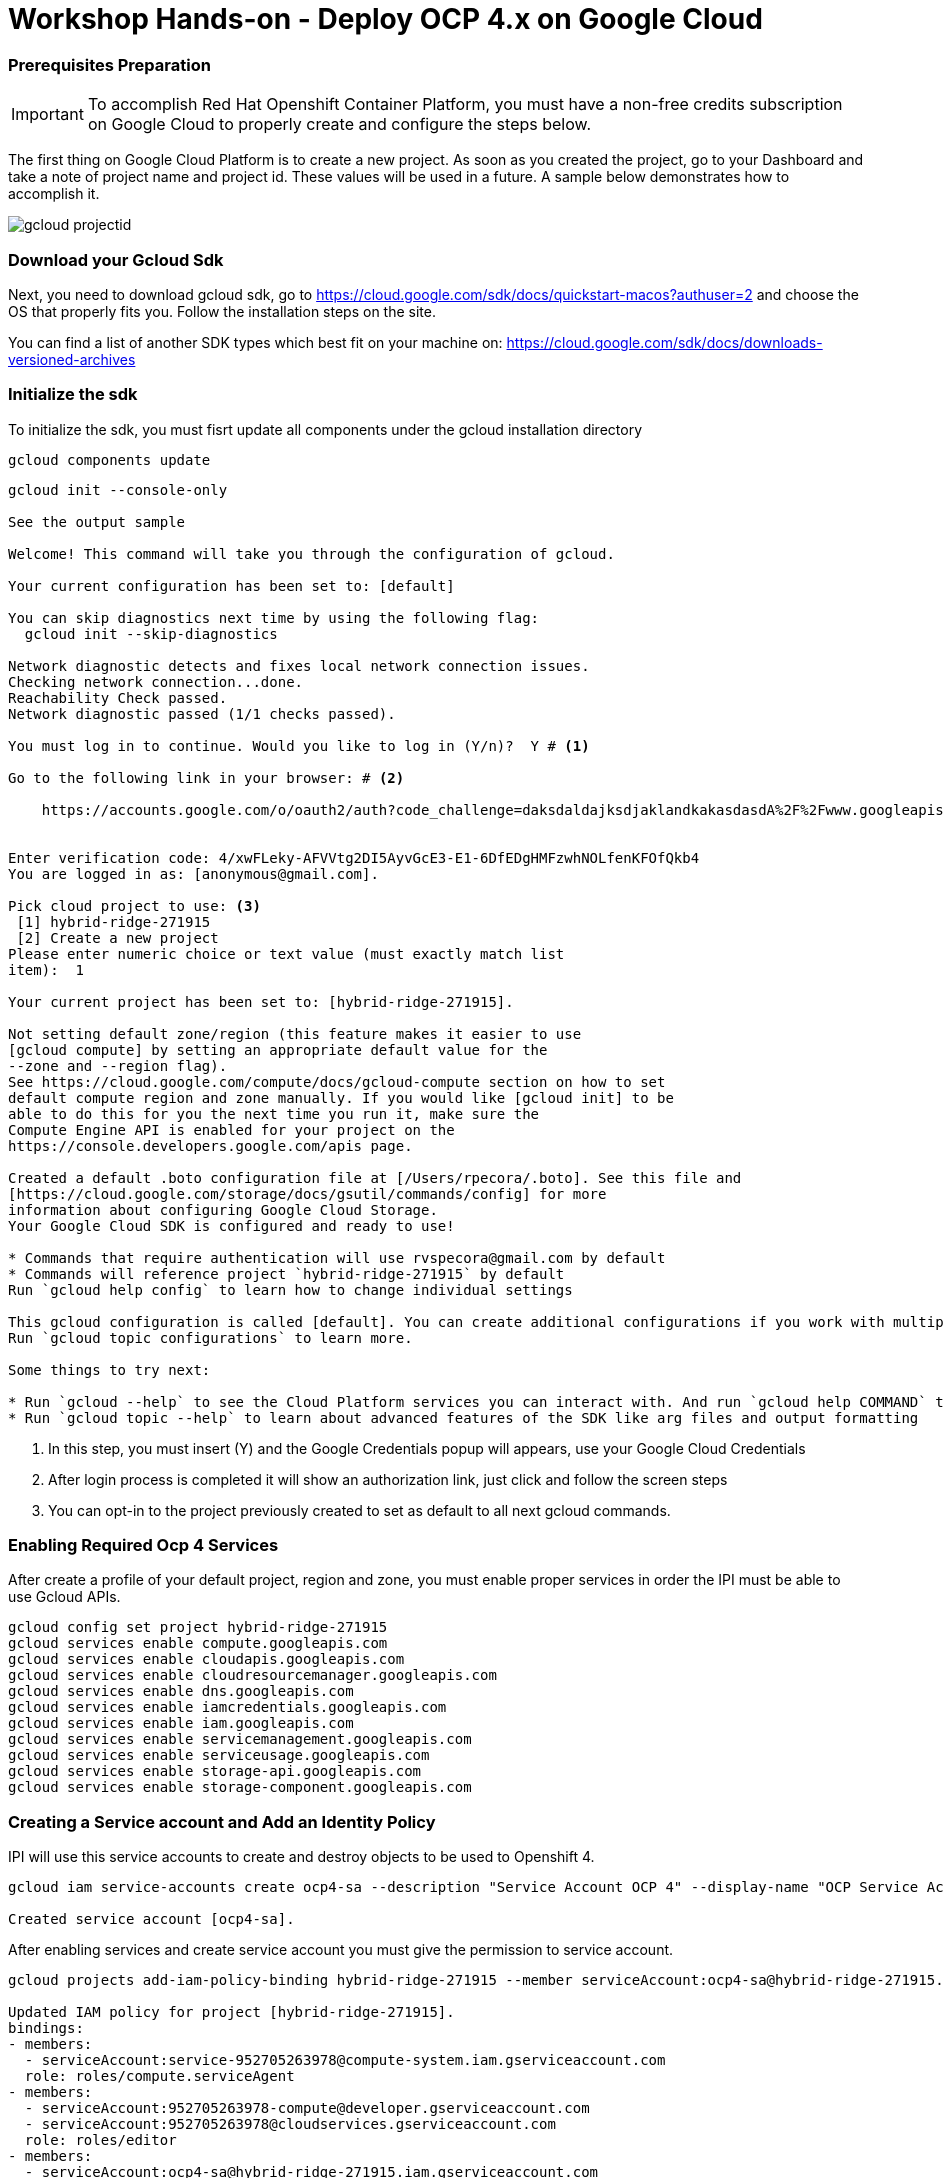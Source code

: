 # Workshop Hands-on - Deploy OCP 4.x on Google Cloud

### Prerequisites Preparation

IMPORTANT: To accomplish Red Hat Openshift Container Platform, you must have a non-free credits subscription on Google Cloud to properly create and configure the steps below.

The first thing on Google Cloud Platform is to create a new project. As soon as you created the project, go to your Dashboard and take a note of project name and project id. These values will be used in a future. A sample below demonstrates how to accomplish it.

image::https://raw.githubusercontent.com/pecorawal/images/master/gcloud-projectid.png[]




=== Download your Gcloud Sdk

Next, you need to download gcloud sdk, go to  https://cloud.google.com/sdk/docs/quickstart-macos?authuser=2 and choose the OS that properly fits you. Follow the installation steps on the site.

You can find a list of another SDK types which best fit on your machine on: link:https://cloud.google.com/sdk/docs/downloads-versioned-archives[]


=== Initialize the sdk

To initialize the sdk, you must fisrt update all components under the gcloud installation directory

[source]
----
gcloud components update 
----

[source]
----
gcloud init --console-only

See the output sample 

Welcome! This command will take you through the configuration of gcloud.

Your current configuration has been set to: [default]

You can skip diagnostics next time by using the following flag:
  gcloud init --skip-diagnostics

Network diagnostic detects and fixes local network connection issues.
Checking network connection...done.
Reachability Check passed.
Network diagnostic passed (1/1 checks passed).

You must log in to continue. Would you like to log in (Y/n)?  Y # <1> 

Go to the following link in your browser: # <2>

    https://accounts.google.com/o/oauth2/auth?code_challenge=daksdaldajksdjaklandkakasdasdA%2F%2Fwww.googleapis.com%2Fauth%2Fcloud-platform+https%3A%2F%2Fwww.googleapis.com%2Fauth%2Fappengine.admin+https%3A%2F%2Fwww.googleapis.com%2Fauth%2Fcompute+https%3A%2F%2Fwww.googleapis.com%2Fauth%2Faccounts.reauth


Enter verification code: 4/xwFLeky-AFVVtg2DI5AyvGcE3-E1-6DfEDgHMFzwhNOLfenKFOfQkb4
You are logged in as: [anonymous@gmail.com].

Pick cloud project to use: <3>
 [1] hybrid-ridge-271915
 [2] Create a new project
Please enter numeric choice or text value (must exactly match list
item):  1

Your current project has been set to: [hybrid-ridge-271915].

Not setting default zone/region (this feature makes it easier to use
[gcloud compute] by setting an appropriate default value for the
--zone and --region flag).
See https://cloud.google.com/compute/docs/gcloud-compute section on how to set
default compute region and zone manually. If you would like [gcloud init] to be
able to do this for you the next time you run it, make sure the
Compute Engine API is enabled for your project on the
https://console.developers.google.com/apis page.

Created a default .boto configuration file at [/Users/rpecora/.boto]. See this file and
[https://cloud.google.com/storage/docs/gsutil/commands/config] for more
information about configuring Google Cloud Storage.
Your Google Cloud SDK is configured and ready to use!

* Commands that require authentication will use rvspecora@gmail.com by default
* Commands will reference project `hybrid-ridge-271915` by default
Run `gcloud help config` to learn how to change individual settings

This gcloud configuration is called [default]. You can create additional configurations if you work with multiple accounts and/or projects.
Run `gcloud topic configurations` to learn more.

Some things to try next:

* Run `gcloud --help` to see the Cloud Platform services you can interact with. And run `gcloud help COMMAND` to get help on any gcloud command.
* Run `gcloud topic --help` to learn about advanced features of the SDK like arg files and output formatting

----
1. In this step, you must insert (Y) and the Google Credentials popup will appears, use your Google Cloud Credentials
2. After login process is completed it will show an authorization link, just click and follow the screen steps
2. You can opt-in to the project previously created to set as default to all next gcloud commands.
 


=== Enabling Required Ocp 4 Services

After create a profile of your default project, region and zone, you must enable proper services in order the IPI must be able to use Gcloud APIs.

[source]
----
gcloud config set project hybrid-ridge-271915
gcloud services enable compute.googleapis.com
gcloud services enable cloudapis.googleapis.com
gcloud services enable cloudresourcemanager.googleapis.com
gcloud services enable dns.googleapis.com
gcloud services enable iamcredentials.googleapis.com
gcloud services enable iam.googleapis.com
gcloud services enable servicemanagement.googleapis.com
gcloud services enable serviceusage.googleapis.com
gcloud services enable storage-api.googleapis.com
gcloud services enable storage-component.googleapis.com
----


=== Creating a Service account and Add an Identity Policy 

IPI will use this service accounts to create and destroy objects to be used to Openshift 4.

[source]
----
gcloud iam service-accounts create ocp4-sa --description "Service Account OCP 4" --display-name "OCP Service Account"

Created service account [ocp4-sa].
----

After enabling services and create service account you must give the permission to service account.

[source]
----
gcloud projects add-iam-policy-binding hybrid-ridge-271915 --member serviceAccount:ocp4-sa@hybrid-ridge-271915.iam.gserviceaccount.com --role roles/owner

Updated IAM policy for project [hybrid-ridge-271915].
bindings:
- members:
  - serviceAccount:service-952705263978@compute-system.iam.gserviceaccount.com
  role: roles/compute.serviceAgent
- members:
  - serviceAccount:952705263978-compute@developer.gserviceaccount.com
  - serviceAccount:952705263978@cloudservices.gserviceaccount.com
  role: roles/editor
- members:
  - serviceAccount:ocp4-sa@hybrid-ridge-271915.iam.gserviceaccount.com
  - user:ommitted@gmail.com
  role: roles/owner
etag: BwWhs5VtlJs=
version: 1
----


=== Create a Private Key Associated to a Service Account

On the previous step, we create a service account and grant permission to be used as credentials between IPI installer, Google Cloud API and future Openshift cluster functions.

Start listing the current service account keys and identify the key created at previous step.

[source]
----
gcloud iam service-accounts list

NAME                                    EMAIL                                                DISABLED
Compute Engine default service account  952705263978-compute@developer.gserviceaccount.com   False
OCP Service Account                     ocp4-sa@hybrid-ridge-271915.iam.gserviceaccount.com  False
----

Create a json file private key to be used during installation

[source]
----
gcloud iam service-accounts keys create ocp4-key-ybrid-ridge-271915 --key-file-type json --iam-account ocp4-sa@hybrid-ridge-271915.iam.gserviceaccount.com

created key [fc2e957ae308b57e566fd68871c602ad440e435a] of type [json] as [ocp4-key-ybrid-ridge-271915] for [ocp4-sa@hybrid-ridge-271915.iam.gserviceaccount.com]
----

IMPORTANT:  At the previous step, the file named ocp4-key-ybrid-ridge-271915 is the one that you will be asked to path on the openshift-install installer. Keep this file under a directory that you have all inputs to OCP 4.



=== Create a DNS Zone and delegate the NS to your DNS provider


This is an important part of process and can cause a confusion during creation and DNS provider setup.
You should create a subdomain zone of your main dns zone in order to delegate the Google Cloud DNS only the dns to openshift objects and not all parent DNS records.

To make feasible, lets check the example:
I have a DNS zone domain at Godaddy which calls "pec-labs.site" and I need I subdomain of this site named newgoogle.pec-labs.site. 
We must create the subdomain at Gcloud as follows:

[source]
----
gcloud dns managed-zones create newgoogle --description="OCP4 subdomain at Google Cloud" --dns-name=newgoogle.pec-labs.site                                      
Created [https://dns.googleapis.com/dns/v1/projects/hybrid-ridge-271915/managedZones/newgoogle].
----

Now, check the subdomain created and get the nameservers which we will use under our DNS provider (Godaddy, in this case). 

[source]
----
gcloud dns managed-zones describe newgoogle
creationTime: '2020-03-25T20:56:39.968Z'
description: OCP4 subdomain at Google Cloud
dnsName: newgoogle.pec-labs.site.
id: '4911304450872339170'
kind: dns#managedZone
name: newgoogle
nameServers:
- ns-cloud-c1.googledomains.com.
- ns-cloud-c2.googledomains.com.
- ns-cloud-c3.googledomains.com.
- ns-cloud-c4.googledomains.com.
visibility: public
----
TIP: Don't copy the dot punctuation at the end of nameserver records.

=== Open your external DNS zone and delegate cluster DNS subdomain.

The parent domain must have DNS Zone records as described on previous output:
image::https://raw.githubusercontent.com/pecorawal/images/master/dns-godaddy2.png

Check if dns zone records are correctly answering.

=== Download OCP client and installer and Prepare an install-config.yaml
Go to https://cloud.redhat.com/openshift/, click on Create Cluster and Choose Google Cloud tile, under webpage GCP:select an installation type,  choose IPI option (Installer-provisioned infrastructure).

Download the Openshift Installer, Secret and Command-line interface to the installation directory under your computer.

Next, you need to create a ssh-key to be used as ssh key pair to trigger the installation and automation on Red Hat CoreOs.

[source, yaml]
----
ssh-keygen -t rsa -b 4096 -N '' -f ./gcloud-key.rsa
----
Keep the private and pub key in a safe place in case that you  need to do any troubleshooting on Red Hat Openshift Cluster

After setup all gcloud stuff it's now time to prepare a install-config.yaml, below is the sample with according previous steps.

[source, yaml]
----
apiVersion: v1
baseDomain: newgoogle.pec-labs.site
controlPlane:
  hyperthreading: Enabled
  name: master
  platform:
    gcp:
      type: n1-standard-4
      zones:
      - us-east1-b
      - us-east1-c
      - us-east1-d
  replicas: 3
compute:
- hyperthreading: Enabled
  name: worker
  platform:
    gcp:
      type: n1-standard-2
      zones:
      - us-east1-b
      - us-east1-c
  replicas: 2
metadata:
  name: ocp4
networking:
  clusterNetwork:
  - cidr: 10.128.0.0/14
    hostPrefix: 23
  machineCIDR: 10.0.0.0/16
  networkType: OpenShiftSDN
  serviceNetwork:
  - 172.30.0.0/16
platform:
  gcp:
    ProjectID: hybrid-ridge-271915
    region: us-east1
pullSecret: '{"auths":{"cloud.openshift.com":{"auth":"b3BlbnNoaWZ0LXJlbGVhc2UtZGV2K3BlY29yYTFoano2d214YW83ZmFkemVtcDhhcjZ1enMVNNR0dPN1dQOEROT0NXNzZGRVQ5MlhGQ0pVNjZVMldBNEhVTDNF","email":"anonymous@redhat.com"},"quay.io":{"auth":"b3BlbnNoaWZ0LXJlbGVhc2UtZGV2K3BlY29yYTFoano2d214YW83ZmFkemVtcDhhcjZ1enM1ZDpLSkVCU0w5Tkw4SUtUQ1pLQlZMNjE5RFZWMVNNR0dPN1dQOEROT0NXNzZGRVQ5MlhGQ0pVNjZVMldBNEhVTDNF","email":"anonymous@redhat.com"},"registry.connect.redhat.com":{"auth":"NTXXXXXXXXXNzZw==","email":"anonymous@redhat.com"},"registry.redhat.io":{"auth":"NTI0MZZZZZZZtGRmdfcjlJWENzZw==","email":"anonymous@redhat.com"}}}'
fips: false
sshKey: ssh-rsa AAAAB3= anonymous@saymyname
----




=== Start OCP 4 install










